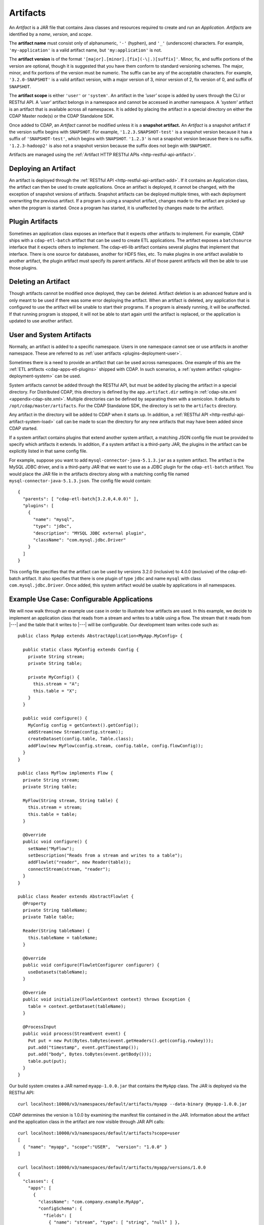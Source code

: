 .. meta::
    :author: Cask Data, Inc.
    :copyright: Copyright © 2015 Cask Data, Inc.

.. _artifacts:

=========
Artifacts
=========

.. highlight:: java

An *Artifact* is a JAR file that contains Java classes and resources required to create and run an *Application*.
*Artifacts* are identified by a *name*, *version*, and *scope*.

The **artifact name** must consist only of alphanumeric, ``'-'`` (hyphen), and ``'_'`` (underscore) characters.
For example, ``'my-application'`` is a valid artifact name, but ``'my:application'`` is not.

The **artifact version** is of the format ``'[major].[minor].[fix](-\|.)[suffix]'``. Minor, fix, and suffix
portions of the version are optional, though it is suggested that you have them conform to
standard versioning schemes. The major, minor, and fix portions of the version must be numeric.
The suffix can be any of the acceptable characters. For example, ``'3.2.0-SNAPSHOT'`` is a valid artifact version,
with a major version of 3, minor version of 2, fix version of 0, and suffix of ``SNAPSHOT``. 

The **artifact scope** is either ``'user'`` or ``'system'``. An artifact in the *'user'* scope is added by users
through the CLI or RESTful API. A *'user'* artifact belongs in a namespace and cannot be accessed in
another namespace. A *'system'* artifact is an artifact that is available across all namespaces. It
is added by placing the artifact in a special directory on either the CDAP Master node(s) or the
CDAP Standalone SDK. 

Once added to CDAP, an *Artifact* cannot be modified unless it is a **snapshot artifact.**
An *Artifact* is a snapshot artifact if the version suffix begins with ``SNAPSHOT``. For example,
``'1.2.3.SNAPSHOT-test'`` is a snapshot version because it has a suffix of ``'SNAPSHOT-test'``, which
begins with ``SNAPSHOT``. ``'1.2.3'`` is not a snapshot version because there is no suffix. ``'1.2.3-hadoop2'``
is also not a snapshot version because the suffix does not begin with ``SNAPSHOT``.

Artifacts are managed using the :ref:`Artifact HTTP RESTful APIs <http-restful-api-artifact>`.

Deploying an Artifact
=====================
An artifact is deployed through the :ref:`RESTful API <http-restful-api-artifact-add>`. 
If it contains an Application class, the artifact
can then be used to create applications. Once an artifact is deployed, it cannot be changed, with
the exception of snapshot versions of artifacts. Snapshot artifacts can be deployed multiple times,
with each deployment overwriting the previous artifact. If a program is using a snapshot artifact,
changes made to the artifact are picked up when the program is started. Once a program has started,
it is unaffected by changes made to the artifact.

Plugin Artifacts
================
Sometimes an application class exposes an interface that it expects other artifacts to implement.
For example, CDAP ships with a ``cdap-etl-batch`` artifact that can be used to create ETL applications.
The artifact exposes a ``batchsource`` interface that it expects others to implement.
The cdap-etl-lib artifact contains several plugins that implement that interface. There is one source
for databases, another for HDFS files, etc. To make plugins in one artifact available to
another artifact, the plugin artifact must specify its parent artifacts. All of those parent artifacts
will then be able to use those plugins. 

Deleting an Artifact
====================
Though artifacts cannot be modified once deployed, they can be deleted. Artifact deletion is an advanced
feature and is only meant to be used if there was some error deploying the artifact. When an artifact is
deleted, any application that is configured to use the artifact will be unable to start their programs.
If a program is already running, it will be unaffected. If that running program is stopped, it will not
be able to start again until the artifact is replaced, or the application is updated to use another
artifact.

User and System Artifacts
=========================
Normally, an artifact is added to a specific namespace. Users in one namespace cannot see or use
artifacts in another namespace. These are referred to as :ref:`user artifacts <plugins-deployment-user>`.

Sometimes there is a need to provide an artifact that can be used across namespaces. One
example of this are the :ref:`ETL artifacts <cdap-apps-etl-plugins>` shipped with 
CDAP. In such scenarios, a :ref:`system artifact <plugins-deployment-system>` can be used. 

System artifacts cannot be added through the RESTful API, but must be added by placing the
artifact in a special directory. For Distributed CDAP, this directory is defined by the
``app.artifact.dir`` setting in :ref:`cdap-site.xml <appendix-cdap-site.xml>`. Multiple directories
can be defined by separating them with a semicolon. It defaults to
``/opt/cdap/master/artifacts``. For the CDAP Standalone SDK, the directory is set to the
``artifacts`` directory.

Any artifact in the directory will be added to CDAP when it starts up. In addition, a 
:ref:`RESTful API <http-restful-api-artifact-system-load>`
call can be made to scan the directory for any new artifacts that may have been added since CDAP
started. 

If a system artifact contains plugins that extend another system artifact, a matching
JSON config file must be provided to specify which artifacts it extends. In addition, if a system
artifact is a third-party JAR, the plugins in the artifact can be explicitly listed in that same config
file. 

For example, suppose you want to add ``mysql-connector-java-5.1.3.jar`` as a system artifact. The
artifact is the MySQL JDBC driver, and is a third-party JAR that we want to use as a JDBC plugin for
the ``cdap-etl-batch`` artifact. You would place the JAR file in the artifacts directory along with a
matching config file named ``mysql-connector-java-5.1.3.json``. The config file would contain::

  {
    "parents": [ "cdap-etl-batch[3.2.0,4.0.0)" ],
    "plugins": [
      {
        "name": "mysql",
        "type": "jdbc",
        "description": "MYSQL JDBC external plugin",
        "className": "com.mysql.jdbc.Driver"
      }
    ]
  }

This config file specifies that the artifact can be used by versions 3.2.0 (inclusive) to 4.0.0 (exclusive)
of the cdap-etl-batch artifact. It also specifies that there is one plugin of type ``jdbc`` and name
``mysql`` with class ``com.mysql.jdbc.Driver``. Once added, this system artifact would be usable by
applications in all namespaces.

Example Use Case: Configurable Applications
===========================================
We will now walk through an example use case in order to illustrate how artifacts are used.
In this example, we decide to implement an application class that reads from a stream and writes
to a table using a flow. The stream that it reads from |---| and the table that it writes to |---| will be configurable.
Our development team writes code such as::

  public class MyApp extends AbstractApplication<MyApp.MyConfig> {
  
    public static class MyConfig extends Config {
      private String stream;
      private String table;
  
      private MyConfig() {
        this.stream = "A";
        this.table = "X";
      }
    }
  
    public void configure() {
      MyConfig config = getContext().getConfig();
      addStream(new Stream(config.stream));
      createDataset(config.table, Table.class);
      addFlow(new MyFlow(config.stream, config.table, config.flowConfig));
    }
  }
  
  public class MyFlow implements Flow {
    private String stream;
    private String table;
  
    MyFlow(String stream, String table) {
      this.stream = stream;
      this.table = table;
    }
  
    @Override
    public void configure() {
      setName("MyFlow");
      setDescription("Reads from a stream and writes to a table");
      addFlowlet("reader", new Reader(table));
      connectStream(stream, "reader");
    }
  }
 
  public class Reader extends AbstractFlowlet {
    @Property
    private String tableName;
    private Table table;
   
    Reader(String tableName) {
      this.tableName = tableName;
    }  

    @Override
    public void configure(FlowletConfigurer configurer) {
      useDatasets(tableName);
    }
 
    @Override
    public void initialize(FlowletContext context) throws Exception {
      table = context.getDataset(tableName);
    }
 
    @ProcessInput
    public void process(StreamEvent event) {
      Put put = new Put(Bytes.toBytes(event.getHeaders().get(config.rowkey)));
      put.add("timestamp", event.getTimestamp());
      put.add("body", Bytes.toBytes(event.getBody()));
      table.put(put);
    }
  }

Our build system creates a JAR named ``myapp-1.0.0.jar`` that contains the ``MyApp`` class.
The JAR is deployed via the RESTful API::

  curl localhost:10000/v3/namespaces/default/artifacts/myapp --data-binary @myapp-1.0.0.jar

CDAP determines the version is 1.0.0 by examining the manifest file contained in the JAR.
Information about the artifact and the application class in the artifact are now visible
through JAR API calls::

  curl localhost:10000/v3/namespaces/default/artifacts?scope=user
  [ 
    { "name": "myapp", "scope":"USER",  "version": "1.0.0" }
  ]

  curl localhost:10000/v3/namespaces/default/artifacts/myapp/versions/1.0.0
  {
    "classes": {
      "apps": [
        {
          "className": "com.company.example.MyApp",
          "configSchema": {
            "fields": [
              { "name": "stream", "type": [ "string", "null" ] },
              { "name": "table", "type": [ "string", "null" ] }
            ],
            "name": "com.company.example.MyApp$MyConfig",
            "type": "record"
          },
          "description": ""
        }
      ],
      "plugins": []
    },
    "name": "myapp",
    "scope": "USER",
    "version": "1.0.0"
  }

With this information, a separate deployment team is able to see that the artifact contains
an application class, and it contains a config that takes in a value for ``stream`` and ``table``.
From this information, we decide to create an application named ``purchaseDump`` that reads
from the ``purchases`` stream and writes to the ``events`` table::

  curl -X PUT localhost:10000/v3/namespaces/default/apps/purchaseDump -H 'Content-Type: application/json' -d '
  { 
    "artifact": {
      "name": "myapp",
      "version": "1.0.0",
      "scope": "user"
    },
    "config": {
      "stream": "purchases",
      "table": "events"
    }
  }' 

We can then manage the lifecycle of the flow using the 
:ref:`Application Lifecycle RESTful APIs <http-restful-api-lifecycle>`.
After it has been running for a while, a bug is found in the code. The development team provides
a fix, and ``myapp-1.0.1.jar`` is released. The artifact is deployed::

  curl localhost:10000/v3/namespaces/default/artifacts/myapp --data-binary @myapp-1.0.1.jar

A call can be made to find all applications that use the old artifact::

  curl localhost:10000/v3/namespaces/default/apps?artifactName=myapp&artifactVersion=1.0.0
  [
    {
      "name": "purchaseDump",
      "artifact": {
        "name": "myapp",
        "version": "1.0.0",
        "scope": "user"
      },
      ...
    }
  ]

The flow for the ``purchaseDump`` application is stopped, then the application is updated::

  curl localhost:10000/v3/namespaces/default/apps/purchaseDump/update -d '
  {
    "artifact": {
      "name": "myapp",
      "version": "1.0.1",
      "scope": "user"
    },
    "config": {
      "stream": "purchases",
      "table": "events"
    }
  }'

The flow is started again, which picks up the new code. We quickly realize version 1.0.1 has a serious
bug and decide to roll back to the previous version. The flow is stopped and another update call is made::

  curl localhost:10000/v3/namespaces/default/apps/purchaseDump/update -d '
  {
    "artifact": {
      "name": "myapp",
      "version": "1.0.0",
      "scope": "user"
    },
    "config": {
      "stream": "purchases",
      "table": "events"
    }
  }'

Once the development team has resolved that serious bug, we can try re-deploying again...
